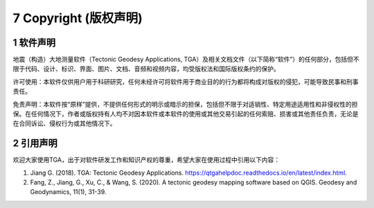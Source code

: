 =================================
7 Copyright (版权声明)
=================================
1 软件声明
------------------

地震（构造）大地测量软件（Tectonic Geodesy Applications, TGA）及相关文档文件（以下简称“软件”）的任何部分，包括但不限于代码、设计、标识、界面、图片、文档、音频和视频内容，均受版权法和国际版权条约的保护。

许可使用：本软件仅供用户用于科研研究，任何未经许可将软件用于商业目的的行为都将构成对版权的侵犯，可能导致民事和刑事责任。

免责声明：本软件按“原样”提供，不提供任何形式的明示或暗示的担保，包括但不限于对适销性、特定用途适用性和非侵权性的担保。在任何情况下，作者或版权持有人均不对因本软件或本软件的使用或其他交易引起的任何索赔、损害或其他责任负责，无论是在合同诉讼、侵权行为或其他情况下。

2 引用声明
------------------
欢迎大家使用TGA，出于对软件研发工作和知识产权的尊重，希望大家在使用过程中引用以下内容：

1. Jiang G. (2018). TGA: Tectonic Geodesy Applications. https://qtgahelpdoc.readthedocs.io/en/latest/index.html.
2. Fang, Z., Jiang, G., Xu, C., & Wang, S. (2020). A tectonic geodesy mapping software based on QGIS. Geodesy and Geodynamics, 11(1), 31-39.
